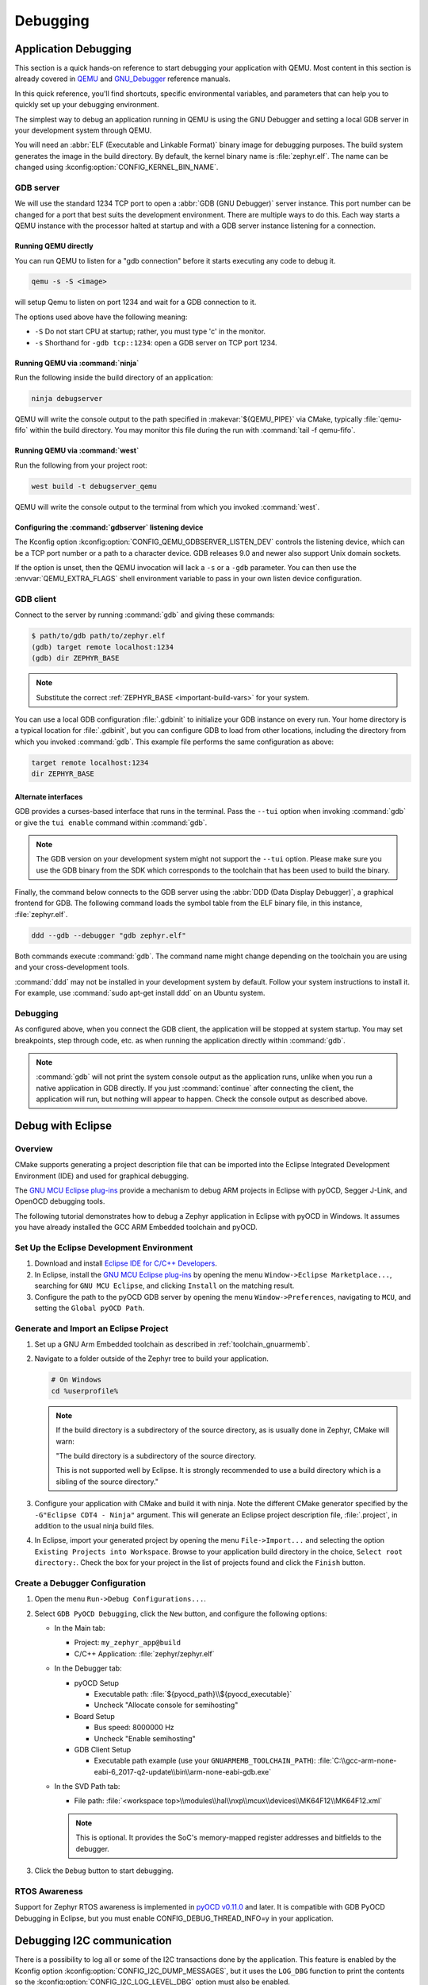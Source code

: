 .. _develop_debug:

Debugging
#########

.. _application_debugging:

Application Debugging
*********************

This section is a quick hands-on reference to start debugging your
application with QEMU. Most content in this section is already covered in
`QEMU`_ and `GNU_Debugger`_ reference manuals.

.. _QEMU: http://wiki.qemu.org/Main_Page

.. _GNU_Debugger: http://www.gnu.org/software/gdb

In this quick reference, you'll find shortcuts, specific environmental
variables, and parameters that can help you to quickly set up your debugging
environment.

The simplest way to debug an application running in QEMU is using the GNU
Debugger and setting a local GDB server in your development system through QEMU.

You will need an :abbr:`ELF (Executable and Linkable Format)` binary image for
debugging purposes.  The build system generates the image in the build
directory.  By default, the kernel binary name is :file:`zephyr.elf`. The name
can be changed using :kconfig:option:`CONFIG_KERNEL_BIN_NAME`.

GDB server
==========

We will use the standard 1234 TCP port to open a :abbr:`GDB (GNU Debugger)`
server instance. This port number can be changed for a port that best suits the
development environment. There are multiple ways to do this. Each way starts a
QEMU instance with the processor halted at startup and with a GDB server
instance listening for a connection.

Running QEMU directly
~~~~~~~~~~~~~~~~~~~~~

You can run QEMU to listen for a "gdb connection" before it starts executing any
code to debug it.

.. code-block:: bash

   qemu -s -S <image>

will setup Qemu to listen on port 1234 and wait for a GDB connection to it.

The options used above have the following meaning:

* ``-S`` Do not start CPU at startup; rather, you must type 'c' in the
  monitor.
* ``-s`` Shorthand for :literal:`-gdb tcp::1234`: open a GDB server on
  TCP port 1234.


Running QEMU via :command:`ninja`
~~~~~~~~~~~~~~~~~~~~~~~~~~~~~~~~~

Run the following inside the build directory of an application:

.. code-block:: console

   ninja debugserver

QEMU will write the console output to the path specified in
:makevar:`${QEMU_PIPE}` via CMake, typically :file:`qemu-fifo` within the build
directory. You may monitor this file during the run with :command:`tail -f
qemu-fifo`.

Running QEMU via :command:`west`
~~~~~~~~~~~~~~~~~~~~~~~~~~~~~~~~

Run the following from your project root:

.. code-block:: console

   west build -t debugserver_qemu

QEMU will write the console output to the terminal from which you invoked
:command:`west`.

Configuring the :command:`gdbserver` listening device
~~~~~~~~~~~~~~~~~~~~~~~~~~~~~~~~~~~~~~~~~~~~~~~~~~~~~

The Kconfig option :kconfig:option:`CONFIG_QEMU_GDBSERVER_LISTEN_DEV` controls
the listening device, which can be a TCP port number or a path to a character
device. GDB releases 9.0 and newer also support Unix domain sockets.

If the option is unset, then the QEMU invocation will lack a ``-s`` or a
``-gdb`` parameter. You can then use the :envvar:`QEMU_EXTRA_FLAGS` shell
environment variable to pass in your own listen device configuration.

GDB client
==========

Connect to the server by running :command:`gdb` and giving these commands:

.. code-block:: bash

   $ path/to/gdb path/to/zephyr.elf
   (gdb) target remote localhost:1234
   (gdb) dir ZEPHYR_BASE

.. note::

   Substitute the correct :ref:`ZEPHYR_BASE <important-build-vars>` for your
   system.

You can use a local GDB configuration :file:`.gdbinit` to initialize your GDB
instance on every run. Your home directory is a typical location for
:file:`.gdbinit`, but you can configure GDB to load from other locations,
including the directory from which you invoked :command:`gdb`. This example
file performs the same configuration as above:

.. code-block:: none

   target remote localhost:1234
   dir ZEPHYR_BASE

Alternate interfaces
~~~~~~~~~~~~~~~~~~~~

GDB provides a curses-based interface that runs in the terminal. Pass the ``--tui``
option when invoking :command:`gdb` or give the ``tui enable`` command within
:command:`gdb`.

.. note::

   The GDB version on your development system might not support the ``--tui``
   option. Please make sure you use the GDB binary from the SDK which
   corresponds to the toolchain that has been used to build the binary.

Finally, the command below connects to the GDB server using the :abbr:`DDD
(Data Display Debugger)`, a graphical frontend for GDB. The following command
loads the symbol table from the ELF binary file, in this instance,
:file:`zephyr.elf`.

.. code-block:: bash

   ddd --gdb --debugger "gdb zephyr.elf"

Both commands execute :command:`gdb`. The command name might
change depending on the toolchain you are using and your cross-development
tools.

:command:`ddd` may not be installed in your
development system by default. Follow your system instructions to install
it. For example, use :command:`sudo apt-get install ddd` on an Ubuntu system.

Debugging
=========

As configured above, when you connect the GDB client, the application will be
stopped at system startup. You may set breakpoints, step through code, etc. as
when running the application directly within :command:`gdb`.

.. note::

   :command:`gdb` will not print the system console output as the application runs,
   unlike when you run a native application in GDB directly. If you just
   :command:`continue` after connecting the client, the application will run,
   but nothing will appear to happen. Check the console output as described
   above.

Debug with Eclipse
******************

Overview
========

CMake supports generating a project description file that can be imported into
the Eclipse Integrated Development Environment (IDE) and used for graphical
debugging.

The `GNU MCU Eclipse plug-ins`_ provide a mechanism to debug ARM projects in
Eclipse with pyOCD, Segger J-Link, and OpenOCD debugging tools.

The following tutorial demonstrates how to debug a Zephyr application in
Eclipse with pyOCD in Windows. It assumes you have already installed the GCC
ARM Embedded toolchain and pyOCD.

Set Up the Eclipse Development Environment
==========================================

#. Download and install `Eclipse IDE for C/C++ Developers`_.

#. In Eclipse, install the `GNU MCU Eclipse plug-ins`_ by opening the menu
   ``Window->Eclipse Marketplace...``, searching for ``GNU MCU Eclipse``, and
   clicking ``Install`` on the matching result.

#. Configure the path to the pyOCD GDB server by opening the menu
   ``Window->Preferences``, navigating to ``MCU``, and setting the ``Global
   pyOCD Path``.

Generate and Import an Eclipse Project
======================================

#. Set up a GNU Arm Embedded toolchain as described in
   :ref:`toolchain_gnuarmemb`.

#. Navigate to a folder outside of the Zephyr tree to build your application.

   .. code-block:: console

      # On Windows
      cd %userprofile%

   .. note::
      If the build directory is a subdirectory of the source directory, as is
      usually done in Zephyr, CMake will warn:

      "The build directory is a subdirectory of the source directory.

      This is not supported well by Eclipse.  It is strongly recommended to use
      a build directory which is a sibling of the source directory."

#. Configure your application with CMake and build it with ninja. Note the
   different CMake generator specified by the ``-G"Eclipse CDT4 - Ninja"``
   argument. This will generate an Eclipse project description file,
   :file:`.project`, in addition to the usual ninja build files.

   .. zephyr-app-commands::
      :tool: all
      :app: %ZEPHYR_BASE%\samples\synchronization
      :host-os: win
      :board: frdm_k64f
      :gen-args: -G"Eclipse CDT4 - Ninja"
      :goals: build
      :compact:

#. In Eclipse, import your generated project by opening the menu
   ``File->Import...`` and selecting the option ``Existing Projects into
   Workspace``. Browse to your application build directory in the choice,
   ``Select root directory:``. Check the box for your project in the list of
   projects found and click the ``Finish`` button.

Create a Debugger Configuration
===============================

#. Open the menu ``Run->Debug Configurations...``.

#. Select ``GDB PyOCD Debugging``, click the ``New`` button, and configure the
   following options:

   - In the Main tab:

     - Project: ``my_zephyr_app@build``
     - C/C++ Application: :file:`zephyr/zephyr.elf`

   - In the Debugger tab:

     - pyOCD Setup

       - Executable path: :file:`${pyocd_path}\\${pyocd_executable}`
       - Uncheck "Allocate console for semihosting"

     - Board Setup

       - Bus speed: 8000000 Hz
       - Uncheck "Enable semihosting"

     - GDB Client Setup

       - Executable path example (use your ``GNUARMEMB_TOOLCHAIN_PATH``):
         :file:`C:\\gcc-arm-none-eabi-6_2017-q2-update\\bin\\arm-none-eabi-gdb.exe`

   - In the SVD Path tab:

     - File path: :file:`<workspace
       top>\\modules\\hal\\nxp\\mcux\\devices\\MK64F12\\MK64F12.xml`

     .. note::
        This is optional. It provides the SoC's memory-mapped register
        addresses and bitfields to the debugger.

#. Click the ``Debug`` button to start debugging.

RTOS Awareness
==============

Support for Zephyr RTOS awareness is implemented in `pyOCD v0.11.0`_ and later.
It is compatible with GDB PyOCD Debugging in Eclipse, but you must enable
CONFIG_DEBUG_THREAD_INFO=y in your application.

Debugging I2C communication
***************************

There is a possibility to log all or some of the I2C transactions done by the application.
This feature is enabled by the Kconfig option :kconfig:option:`CONFIG_I2C_DUMP_MESSAGES`, but it
uses the ``LOG_DBG`` function to print the contents so the
:kconfig:option:`CONFIG_I2C_LOG_LEVEL_DBG` option must also be enabled.

The sample output of the dump looks like this::

   D: I2C msg: io_i2c_ctrl7_port0, addr=50
   D:    W      len=01: 00
   D:    R Sr P len=08:
   D: contents:
   D: 43 42 41 00 00 00 00 00 |CBA.....

The first line indicates the I2C controller and the target address of the transaction.
In above example, the I2C controller is named ``io_i2c_ctrl7_port0`` and the target device address
is ``0x50``

.. note::

   the address, length and contents values are in hexadecimal, but lack the ``0x`` prefix

Next lines contain messages, both sent and received. The contents of write messages is
always shown, while the content of read messages is controlled by a parameter to the
function ``i2c_dump_msgs_rw``. This function is available for use by user, but is also
called internally by ``i2c_transfer`` API function with read content dump enabled.
Before the length parameter, the header of the message is printed using abbreviations:

  - W - write message
  - R - read message
  - Sr - restart bit
  - P - stop bit

The above example shows one write message with byte ``0x00`` representing the address of register to
read from the I2C target. After that the log shows the length of received message and following
that, the bytes read from the target ``43 42 41 00 00 00 00 00``.
The content dump consist of both the hex and ASCII representation.

Filtering the I2C communication dump
====================================

By default, all I2C communication is logged between all I2C controllers and I2C targets.
It may litter the log with unrelated devices and make it difficult to effectively debug the
communication with a device of interest.

Enable the Kconfig option :kconfig:option:`CONFIG_I2C_DUMP_MESSAGES_ALLOWLIST` to create an
allowlist of I2C targets to log.
The allowlist of devices is configured using the devicetree, for example::

  / {
      i2c {
          display0: some-display@a {
              ...
          };
          sensor3: some-sensor@b {
              ...
          };
      };

      i2c-dump-allowlist {
          compatible = "zephyr,i2c-dump-allowlist";
          devices = < &display0 >, < &sensor3 >;
      };
  };

The filters nodes are identified by the compatible string with ``zephyr,i2c-dump-allowlist`` value.
The devices are selected using the ``devices`` property with phandles to the devices on the I2C bus.

In the above example, the communication with device ``display0`` and ``sensor3`` will be displayed
in the log.



.. _Eclipse IDE for C/C++ Developers: https://www.eclipse.org/downloads/packages/eclipse-ide-cc-developers/oxygen2
.. _GNU MCU Eclipse plug-ins: https://gnu-mcu-eclipse.github.io/plugins/install/
.. _pyOCD v0.11.0: https://github.com/mbedmicro/pyOCD/releases/tag/v0.11.0
